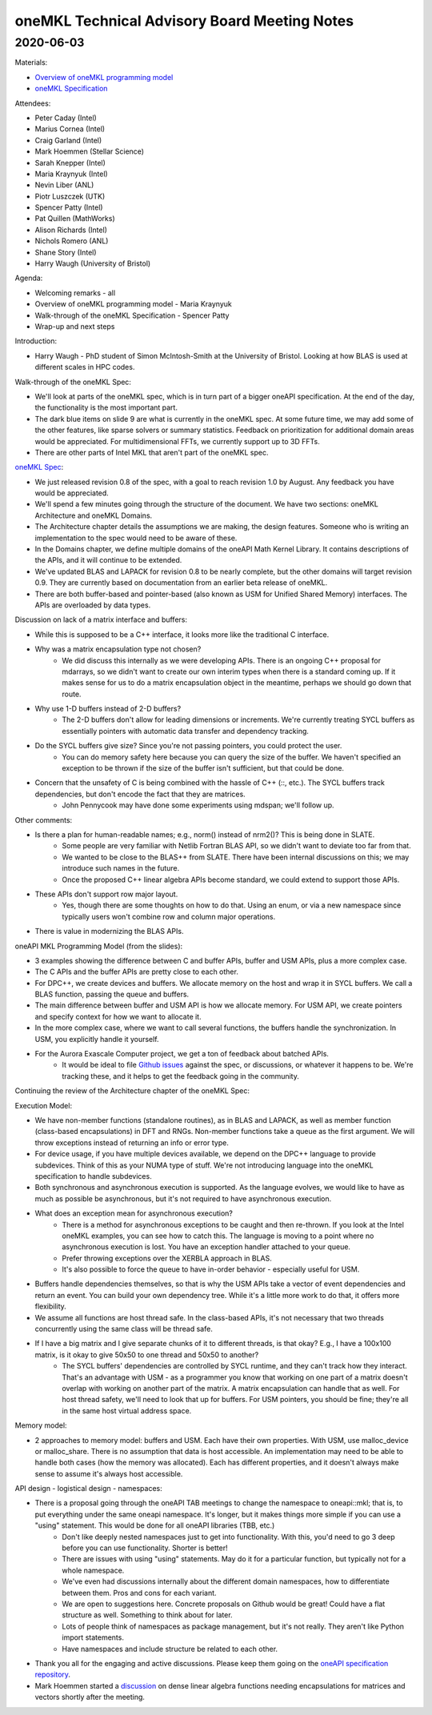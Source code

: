 =============================================
oneMKL Technical Advisory Board Meeting Notes
=============================================

2020-06-03
==========

Materials:

* `Overview of oneMKL programming model <../presentations/2020-06-03_Slides.pdf>`__
* `oneMKL Specification <https://spec.oneapi.com/versions/latest/elements/oneMKL/source/index.html>`__

Attendees:

* Peter Caday (Intel)
* Marius Cornea (Intel)
* Craig Garland (Intel)
* Mark Hoemmen (Stellar Science)
* Sarah Knepper (Intel)
* Maria Kraynyuk (Intel)
* Nevin Liber (ANL)
* Piotr Luszczek (UTK)
* Spencer Patty (Intel)
* Pat Quillen (MathWorks)
* Alison Richards (Intel)
* Nichols Romero (ANL)
* Shane Story (Intel)
* Harry Waugh (University of Bristol)

Agenda:

* Welcoming remarks - all
* Overview of oneMKL programming model - Maria Kraynyuk
* Walk-through of the oneMKL Specification - Spencer Patty
* Wrap-up and next steps

Introduction:

* Harry Waugh - PhD student of Simon McIntosh-Smith at the University of Bristol.  Looking at how BLAS is used at different scales in HPC codes.

Walk-through of the oneMKL Spec:

* We'll look at parts of the oneMKL spec, which is in turn part of a bigger oneAPI specification. At the end of the day, the functionality is the most important part.
* The dark blue items on slide 9 are what is currently in the oneMKL spec. At some future time, we may add some of the other features, like sparse solvers or summary statistics. Feedback on prioritization for additional domain areas would be appreciated. For multidimensional FFTs, we currently support up to 3D FFTs.
* There are other parts of Intel MKL that aren't part of the oneMKL spec.

`oneMKL Spec <https://spec.oneapi.com/versions/latest/elements/oneMKL/source/index.html>`__:

* We just released revision 0.8 of the spec, with a goal to reach revision 1.0 by August. Any feedback you have would be appreciated.
* We'll spend a few minutes going through the structure of the document. We have two sections: oneMKL Architecture and oneMKL Domains.
* The Architecture chapter details the assumptions we are making, the design features. Someone who is writing an implementation to the spec would need to be aware of these.
* In the Domains chapter, we define multiple domains of the oneAPI Math Kernel Library. It contains descriptions of the APIs, and it will continue to be extended.
* We've updated BLAS and LAPACK for revision 0.8 to be nearly complete, but the other domains will target revision 0.9. They are currently based on documentation from an earlier beta release of oneMKL.
* There are both buffer-based and pointer-based (also known as USM for Unified Shared Memory) interfaces. The APIs are overloaded by data types.

Discussion on lack of a matrix interface and buffers:

* While this is supposed to be a C++ interface, it looks more like the traditional C interface.
* Why was a matrix encapsulation type not chosen?
   * We did discuss this internally as we were developing APIs. There is an ongoing C++ proposal for mdarrays, so we didn't want to create our own interim types when there is a standard coming up. If it makes sense for us to do a matrix encapsulation object in the meantime, perhaps we should go down that route.
* Why use 1-D buffers instead of 2-D buffers?
   * The 2-D buffers don't allow for leading dimensions or increments.  We're currently treating SYCL buffers as essentially pointers with automatic data transfer and dependency tracking.
* Do the SYCL buffers give size? Since you're not passing pointers, you could protect the user.
   * You can do memory safety here because you can query the size of the buffer. We haven't specified an exception to be thrown if the size of the buffer isn't sufficient, but that could be done.
* Concern that the unsafety of C is being combined with the hassle of C++ (::, etc.). The SYCL buffers track dependencies, but don't encode the fact that they are matrices.
   * John Pennycook may have done some experiments using mdspan; we'll follow up.

Other comments:

* Is there a plan for human-readable names; e.g., norm() instead of nrm2()? This is being done in SLATE.
   * Some people are very familiar with Netlib Fortran BLAS API, so we didn't want to deviate too far from that.
   * We wanted to be close to the BLAS++ from SLATE. There have been internal discussions on this; we may introduce such names in the future.
   * Once the proposed C++ linear algebra APIs become standard, we could extend to support those APIs.
* These APIs don't support row major layout.
   * Yes, though there are some thoughts on how to do that.  Using an enum, or via a new namespace since typically users won't combine row and column major operations.
* There is value in modernizing the BLAS APIs.


oneAPI MKL Programming Model (from the slides):

* 3 examples showing the difference between C and buffer APIs, buffer and USM APIs, plus a more complex case.
* The C APIs and the buffer APIs are pretty close to each other.
* For DPC++, we create devices and buffers. We allocate memory on the host and wrap it in SYCL buffers. We call a BLAS function, passing the queue and buffers.
* The main difference between buffer and USM API is how we allocate memory. For USM API, we create pointers and specify context for how we want to allocate it.
* In the more complex case, where we want to call several functions, the buffers handle the synchronization. In USM, you explicitly handle it yourself.

* For the Aurora Exascale Computer project, we get a ton of feedback about batched APIs.
   * It would be ideal to file `Github issues <https://github.com/oneapi-src/oneAPI-spec>`__ against the spec, or discussions, or whatever it happens to be. We're tracking these, and it helps to get the feedback going in the community.

Continuing the review of the Architecture chapter of the oneMKL Spec:

Execution Model:

* We have non-member functions (standalone routines), as in BLAS and LAPACK, as well as member function (class-based encapsulations) in DFT and RNGs. Non-member functions take a queue as the first argument. We will throw exceptions instead of returning an info or error type.
* For device usage, if you have multiple devices available, we depend on the DPC++ language to provide subdevices. Think of this as your NUMA type of stuff.  We're not introducing language into the oneMKL specification to handle subdevices.
* Both synchronous and asynchronous execution is supported.  As the language evolves, we would like to have as much as possible be asynchronous, but it's not required to have asynchronous execution.

* What does an exception mean for asynchronous execution?
   * There is a method for asynchronous exceptions to be caught and then re-thrown. If you look at the Intel oneMKL examples, you can see how to catch this.  The language is moving to a point where no asynchronous execution is lost.  You have an exception handler attached to your queue.
   * Prefer throwing exceptions over the XERBLA approach in BLAS.
   * It's also possible to force the queue to have in-order behavior - especially useful for USM.

* Buffers handle dependencies themselves, so that is why the USM APIs take a vector of event dependencies and return an event. You can build your own dependency tree. While it's a little more work to do that, it offers more flexibility.
* We assume all functions are host thread safe. In the class-based APIs, it's not necessary that two threads concurrently using the same class will be thread safe.

* If I have a big matrix and I give separate chunks of it to different threads, is that okay?  E.g., I have a 100x100 matrix, is it okay to give 50x50 to one thread and 50x50 to another?
   * The SYCL buffers' dependencies are controlled by SYCL runtime, and they can't track how they interact.  That's an advantage with USM - as a programmer you know that working on one part of a matrix doesn't overlap with working on another part of the matrix.  A matrix encapsulation can handle that as well.  For host thread safety, we'll need to look that up for buffers.  For USM pointers, you should be fine; they're all in the same host virtual address space.

Memory model:

* 2 approaches to memory model: buffers and USM. Each have their own properties.  With USM, use malloc_device or malloc_share.  There is no assumption that data is host accessible.  An implementation may need to be able to handle both cases (how the memory was allocated).  Each has different properties, and it doesn't always make sense to assume it's always host accessible.

API design - logistical design - namespaces:

* There is a proposal going through the oneAPI TAB meetings to change the namespace to oneapi::mkl; that is, to put everything under the same oneapi namespace.  It's longer, but it makes things more simple if you can use a "using" statement. This would be done for all oneAPI libraries (TBB, etc.)
   * Don't like deeply nested namespaces just to get into functionality. With this, you'd need to go 3 deep before you can use functionality. Shorter is better!
   * There are issues with using "using" statements.  May do it for a particular function, but typically not for a whole namespace.
   * We've even had discussions internally about the different domain namespaces, how to differentiate between them.  Pros and cons for each variant.
   * We are open to suggestions here.  Concrete proposals on Github would be great!  Could have a flat structure as well.  Something to think about for later.
   * Lots of people think of namespaces as package management, but it's not really. They aren't like Python import statements.
   * Have namespaces and include structure be related to each other.

* Thank you all for the engaging and active discussions. Please keep them going on the `oneAPI specification repository <https://github.com/oneapi-src/oneAPI-spec>`__.

* Mark Hoemmen started a `discussion <https://github.com/oneapi-src/oneMKL/issues/23>`__ on dense linear algebra functions needing encapsulations for matrices and vectors shortly after the meeting.
